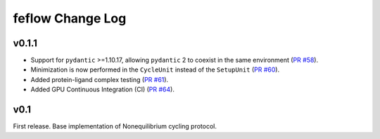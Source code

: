 =================
feflow Change Log
=================

.. current developments

v0.1.1
====================

- Support for ``pydantic`` >=1.10.17, allowing ``pydantic`` 2 to coexist in the same environment (`PR #58 <https://github.com/OpenFreeEnergy/feflow/pull/58>`_).
- Minimization is now performed in the ``CycleUnit`` instead of the ``SetupUnit`` (`PR #60 <https://github.com/OpenFreeEnergy/feflow/pull/60>`_).
- Added protein-ligand complex testing (`PR #61 <https://github.com/OpenFreeEnergy/feflow/pull/61>`_).
- Added GPU Continuous Integration (CI) (`PR #64 <https://github.com/OpenFreeEnergy/feflow/pull/64>`_).

v0.1
====================

First release. Base implementation of Nonequilibrium cycling protocol.


